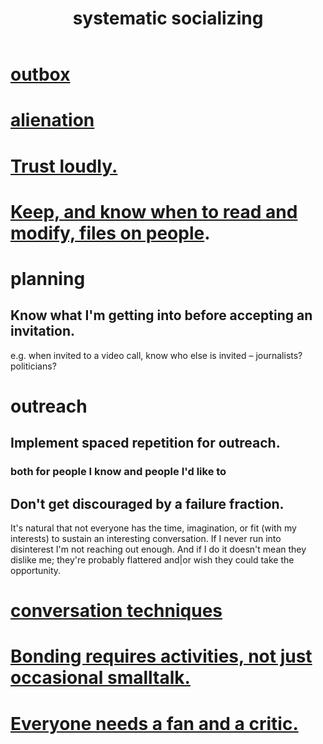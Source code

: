 :PROPERTIES:
:ID:       73e229ee-a416-41db-a23a-4d960b2e559f
:ROAM_ALIASES: "socializing, systematic"
:END:
#+title: systematic socializing
* [[id:db1d9d10-2cba-438c-a13e-60923111ee48][outbox]]
* [[id:6ed44659-2537-4af6-8b9a-c618fe90714c][alienation]]
* [[id:271543da-839e-4cfd-a154-a83339baa324][Trust loudly.]]
* [[id:30478629-506c-4acf-aec8-b74e977a2234][Keep, and know when to read and modify, files on people]].
* planning
** Know what I'm getting into before accepting an invitation.
   e.g. when invited to a video call,
   know who else is invited -- journalists? politicians?
* outreach
** Implement spaced repetition for outreach.
*** both for people I know and people I'd like to
** Don't get discouraged by a failure fraction.
   It's natural that not everyone has the time, imagination, or fit (with my interests) to sustain an interesting conversation. If I never run into disinterest I'm not reaching out enough. And if I do it doesn't mean they dislike me; they're probably flattered and|or wish they could take the opportunity.
* [[id:366e649f-c492-4acc-99ae-dc552cd78f25][conversation techniques]]
* [[id:302dba5a-9298-440a-bbcb-5b96955a5633][Bonding requires activities, not just occasional smalltalk.]]
* [[id:20f350a4-210c-4c49-af39-391365c5aa39][Everyone needs a fan and a critic.]]

